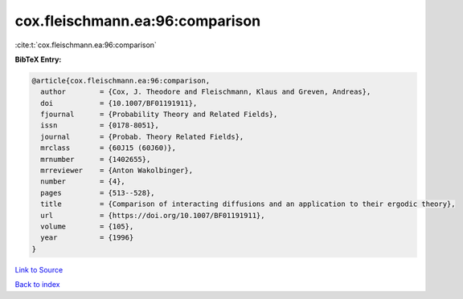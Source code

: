cox.fleischmann.ea:96:comparison
================================

:cite:t:`cox.fleischmann.ea:96:comparison`

**BibTeX Entry:**

.. code-block:: bibtex

   @article{cox.fleischmann.ea:96:comparison,
     author        = {Cox, J. Theodore and Fleischmann, Klaus and Greven, Andreas},
     doi           = {10.1007/BF01191911},
     fjournal      = {Probability Theory and Related Fields},
     issn          = {0178-8051},
     journal       = {Probab. Theory Related Fields},
     mrclass       = {60J15 (60J60)},
     mrnumber      = {1402655},
     mrreviewer    = {Anton Wakolbinger},
     number        = {4},
     pages         = {513--528},
     title         = {Comparison of interacting diffusions and an application to their ergodic theory},
     url           = {https://doi.org/10.1007/BF01191911},
     volume        = {105},
     year          = {1996}
   }

`Link to Source <https://doi.org/10.1007/BF01191911},>`_


`Back to index <../By-Cite-Keys.html>`_
